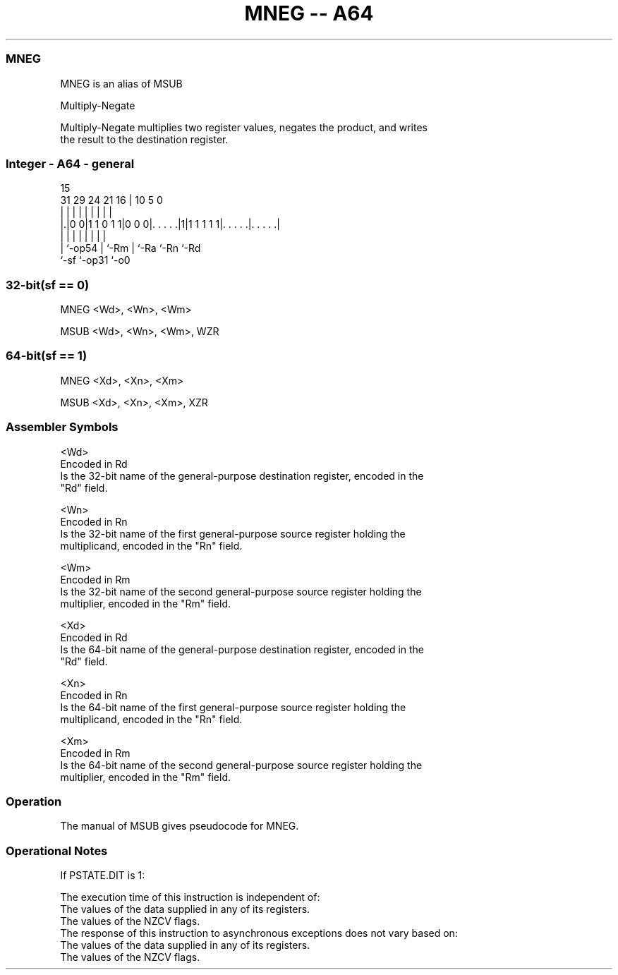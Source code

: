 .nh
.TH "MNEG -- A64" "7" " "  "alias" "general"
.SS MNEG
 MNEG is an alias of MSUB

 Multiply-Negate

 Multiply-Negate multiplies two register values, negates the product, and writes
 the result to the destination register.



.SS Integer - A64 - general
 
                                                                   
                                                                   
                                   15                              
   31  29        24    21        16 |        10         5         0
    |   |         |     |         | |         |         |         |
  |.|0 0|1 1 0 1 1|0 0 0|. . . . .|1|1 1 1 1 1|. . . . .|. . . . .|
  | |             |     |         | |         |         |
  | `-op54        |     `-Rm      | `-Ra      `-Rn      `-Rd
  `-sf            `-op31          `-o0
  
  
 
.SS 32-bit(sf == 0)
 
 MNEG  <Wd>, <Wn>, <Wm>
 
 MSUB <Wd>, <Wn>, <Wm>, WZR
.SS 64-bit(sf == 1)
 
 MNEG  <Xd>, <Xn>, <Xm>
 
 MSUB <Xd>, <Xn>, <Xm>, XZR
 

.SS Assembler Symbols

 <Wd>
  Encoded in Rd
  Is the 32-bit name of the general-purpose destination register, encoded in the
  "Rd" field.

 <Wn>
  Encoded in Rn
  Is the 32-bit name of the first general-purpose source register holding the
  multiplicand, encoded in the "Rn" field.

 <Wm>
  Encoded in Rm
  Is the 32-bit name of the second general-purpose source register holding the
  multiplier, encoded in the "Rm" field.

 <Xd>
  Encoded in Rd
  Is the 64-bit name of the general-purpose destination register, encoded in the
  "Rd" field.

 <Xn>
  Encoded in Rn
  Is the 64-bit name of the first general-purpose source register holding the
  multiplicand, encoded in the "Rn" field.

 <Xm>
  Encoded in Rm
  Is the 64-bit name of the second general-purpose source register holding the
  multiplier, encoded in the "Rm" field.



.SS Operation

 The manual of MSUB gives pseudocode for MNEG.

.SS Operational Notes

 
 If PSTATE.DIT is 1: 
 
 The execution time of this instruction is independent of: 
 The values of the data supplied in any of its registers.
 The values of the NZCV flags.
 The response of this instruction to asynchronous exceptions does not vary based on: 
 The values of the data supplied in any of its registers.
 The values of the NZCV flags.
